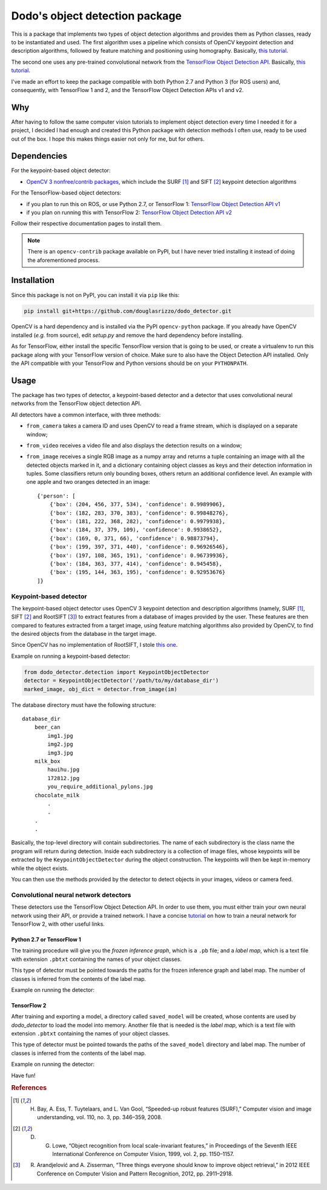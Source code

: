 Dodo's object detection package
===============================

This is a package that implements two types of object detection algorithms and provides them as Python classes, ready to be instantiated and used. The first algorithm uses a pipeline which consists of OpenCV keypoint detection and description algorithms, followed by feature matching and positioning using homography. Basically, `this tutorial <https://docs.opencv.org/3.4.1/d1/de0/tutorial_py_feature_homography.html>`__.

The second one uses any pre-trained convolutional network from the `TensorFlow Object Detection API <https://github.com/tensorflow/models/tree/master/research/object_detection>`__. Basically, `this tutorial <https://github.com/tensorflow/models/blob/master/research/object_detection/colab_tutorials/object_detection_tutorial.ipynb>`__.

I've made an effort to keep the package compatible with both Python 2.7 and Python 3 (for ROS users) and, consequently, with TensorFlow 1 and 2, and the TensorFlow Object Detection APIs v1 and v2.

Why
---

After having to follow the same computer vision tutorials to implement object detection every time I needed it for a project, I decided I had enough and created this Python package with detection methods I often use, ready to be used out of the box. I hope this makes things easier not only for me, but for others.

Dependencies
------------

For the keypoint-based object detector:

- `OpenCV 3 nonfree/contrib packages <https://github.com/opencv/opencv_contrib>`__, which include the SURF [1]_ and SIFT [2]_ keypoint detection algorithms

For the TensorFlow-based object detectors:

- if you plan to run this on ROS, or use Python 2.7, or TensorFlow 1: `TensorFlow Object Detection API v1 <https://github.com/tensorflow/models/blob/master/research/object_detection/g3doc/tf1.md>`__
- if you plan on running this with TensorFlow 2: `TensorFlow Object Detection API v2 <https://github.com/tensorflow/models/blob/master/research/object_detection/g3doc/tf2.md>`__

Follow their respective documentation pages to install them.

.. note::

    There is an ``opencv-contrib`` package available on PyPI, but I have never tried installing it instead of doing the aforementioned process.

Installation
------------

Since this package is not on PyPI, you can install it via ``pip`` like this:

.. code-block:: sh
    
    pip install git+https://github.com/douglasrizzo/dodo_detector.git

OpenCV is a hard dependency and is installed via the PyPI ``opencv-python`` package. If you already have OpenCV installed (*e.g.* from source), edit *setup.py* and remove the hard dependency before installing.

As for TensorFlow, either install the specific TensorFlow version that is going to be used, or create a virtualenv to run this package along with your TensorFlow version of choice. Make sure to also have the Object Detection API installed. Only the API compatible with your TensorFlow and Python versions should be on your ``PYTHONPATH``.

Usage
-----

The package has two types of detector, a keypoint-based detector and a detector that uses convolutional neural networks from the TensorFlow object detection API.

All detectors have a common interface, with three methods:

- ``from_camera`` takes a camera ID and uses OpenCV to read a frame stream, which is displayed on a separate window;
- ``from_video`` receives a video file and also displays the detection results on a window;
- ``from_image`` receives a single RGB image as a numpy array and returns a tuple containing an image with all the detected objects marked in it, and a dictionary containing object classes as keys and their detection information in tuples. Some classifiers return only bounding boxes, others return an additional confidence level. An example with one apple and two oranges detected in an image: ::

    {'person': [
        {'box': (204, 456, 377, 534), 'confidence': 0.9989906},
        {'box': (182, 283, 370, 383), 'confidence': 0.99848276},
        {'box': (181, 222, 368, 282), 'confidence': 0.9979938},
        {'box': (184, 37, 379, 109), 'confidence': 0.9938652},
        {'box': (169, 0, 371, 66), 'confidence': 0.98873794},
        {'box': (199, 397, 371, 440), 'confidence': 0.96926546},
        {'box': (197, 108, 365, 191), 'confidence': 0.96739936},
        {'box': (184, 363, 377, 414), 'confidence': 0.945458},
        {'box': (195, 144, 363, 195), 'confidence': 0.92953676}
    ]}

Keypoint-based detector
~~~~~~~~~~~~~~~~~~~~~~~

The keypoint-based object detector uses OpenCV 3 keypoint detection and description algorithms (namely, SURF [1]_, SIFT [2]_ and RootSIFT [3]_) to extract features from a database of images provided by the user. These features are then compared to features extracted from a target image, using feature matching algorithms also provided by OpenCV, to find the desired objects from the database in the target image.

Since OpenCV has no implementation of RootSIFT, I stole `this one <https://www.pyimagesearch.com/2015/04/13/implementing-rootsift-in-python-and-opencv/>`__.

Example on running a keypoint-based detector:

.. code-block:: python

    from dodo_detector.detection import KeypointObjectDetector
    detector = KeypointObjectDetector('/path/to/my/database_dir')
    marked_image, obj_dict = detector.from_image(im)

The database directory must have the following structure:

::

    database_dir
        beer_can
            img1.jpg
            img2.jpg
            img3.jpg
        milk_box
            hauihu.jpg
            172812.jpg
            you_require_additional_pylons.jpg
        chocolate_milk
            .
            .
        .
        .

Basically, the top-level directory will contain subdirectories. The name of each subdirectory is the class name the program will return during detection. Inside each subdirectory is a collection of image files, whose keypoints will be extracted by the ``KeypointObjectDetector`` during the object construction. The keypoints will then be kept in-memory while the object exists.

You can then use the methods provided by the detector to detect objects in your images, videos or camera feed.

Convolutional neural network detectors
~~~~~~~~~~~~~~~~~~~~~~~~~~~~~~~~~~~~~~

These detectors use the TensorFlow Object Detection API. In order to use them, you must either train your own neural network using their API, or provide a trained network. I have a concise `tutorial <https://gist.github.com/douglasrizzo/c70e186678f126f1b9005ca83d8bd2ce>`__ on how to train a neural network for TensorFlow 2, with other useful links.

Python 2.7 or TensorFlow 1
**************************

The training procedure will give you the *frozen inference graph*, which is a ``.pb`` file; and a *label map*, which is a text file with extension ``.pbtxt`` containing the names of your object classes.

This type of detector must be pointed towards the paths for the frozen inference graph and label map. The number of classes is inferred from the contents of the label map.

Example on running the detector:

.. code-block:: python
    # load an image as a numpy array
    import numpy as np
    from PIL import Image
    im = np.array(Image.open('image.jpg'))

    # create the detector, pointing to the pre-trained model and the label map
    from dodo_detector.detection import TFObjectDetectorV1
    detector = TFObjectDetectorV1('path/to/frozen/graph.pb', 'path/to/labels.pbtxt')

    # use the detector to find objects in an image
    marked_image, objects = detector.from_image(im)
    # list objects found. locations are given in tuples in the format (ymin, xmin, ymax, xmax)
    objects
    {'person': [(204, 456, 377, 534),
    (182, 283, 370, 383),
    (181, 222, 368, 282),
    (184, 37, 379, 109),
    (169, 0, 371, 66),
    (199, 397, 371, 440),
    (197, 108, 365, 191),
    (184, 363, 377, 414),
    (195, 144, 363, 195)]}

TensorFlow 2
************

After training and exporting a model, a directory called ``saved_model`` will be created, whose contents are used by *dodo_detector* to load the model into memory. Another file that is needed is the *label map*, which is a text file with extension ``.pbtxt`` containing the names of your object classes.

This type of detector must be pointed towards the paths of the ``saved_model`` directory and label map. The number of classes is inferred from the contents of the label map.

Example on running the detector:

.. code-block:: python
    # load an image as a numpy array
    import numpy as np
    from PIL import Image
    im = np.array(Image.open('image.jpg'))

    # create the detector, pointing to the pre-trained model and the label map
    from dodo_detector.detection import TFObjectDetectorV2
    detector = TFObjectDetectorV2('path/to/frozen/graph.pb', 'path/to/labels.pbtxt')

    # use the detector to find objects in an image
    marked_image, objects = detector.from_image(im)
    # list objects found. locations are given in tuples in the format (ymin, xmin, ymax, xmax)
    objects
    {'person': [(204, 456, 377, 534),
    (182, 283, 370, 383),
    (181, 222, 368, 282),
    (184, 37, 379, 109),
    (169, 0, 371, 66),
    (199, 397, 371, 440),
    (197, 108, 365, 191),
    (184, 363, 377, 414),
    (195, 144, 363, 195)]}

Have fun!

.. rubric:: References

.. [1] H. Bay, A. Ess, T. Tuytelaars, and L. Van Gool, “Speeded-up robust features (SURF),” Computer vision and image understanding, vol. 110, no. 3, pp. 346–359, 2008.
.. [2] D. G. Lowe, “Object recognition from local scale-invariant features,” in Proceedings of the Seventh IEEE International Conference on Computer Vision, 1999, vol. 2, pp. 1150–1157.
.. [3] R. Arandjelović and A. Zisserman, “Three things everyone should know to improve object retrieval,” in 2012 IEEE Conference on Computer Vision and Pattern Recognition, 2012, pp. 2911–2918.
